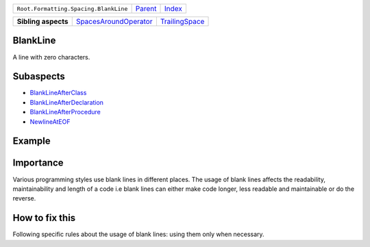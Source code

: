 +---------------------------------------+----------------------------+------------------------------------------------------------------+
| ``Root.Formatting.Spacing.BlankLine`` | `Parent <../README.rst>`_  | `Index <//github.com/coala/aspect-docs/blob/master/README.rst>`_ |
+---------------------------------------+----------------------------+------------------------------------------------------------------+


+---------------------+--------------------------------------------------------------+------------------------------------------------+
| **Sibling aspects** | `SpacesAroundOperator <../SpacesAroundOperator/README.rst>`_ | `TrailingSpace <../TrailingSpace/README.rst>`_ |
+---------------------+--------------------------------------------------------------+------------------------------------------------+

BlankLine
=========
A line with zero characters.

Subaspects
==========

* `BlankLineAfterClass <BlankLineAfterClass/README.rst>`_
* `BlankLineAfterDeclaration <BlankLineAfterDeclaration/README.rst>`_
* `BlankLineAfterProcedure <BlankLineAfterProcedure/README.rst>`_
* `NewlineAtEOF <NewlineAtEOF/README.rst>`_
Example
=======

.. code-block:: Python 3

    name = input('What is your name?')
    
    
    print('Hi, {}'.format(name))


Importance
==========

Various programming styles use blank lines in different places.
The usage of blank lines affects the readability, maintainability and
length of a code i.e blank lines can either make code longer, less
readable and maintainable or do the reverse.

How to fix this
==========

Following specific rules about the usage of blank lines: using them
only when necessary.

